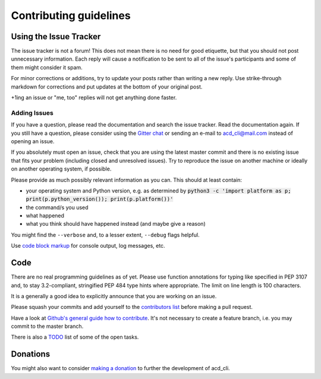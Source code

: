 Contributing guidelines
=======================

Using the Issue Tracker
-----------------------

The issue tracker is not a forum! This does not mean there is no need for good etiquette, but
that you should not post unnecessary information. Each reply will cause a notification to be
sent to all of the issue's participants and some of them might consider it spam.

For minor corrections or additions, try to update your posts rather than writing a new reply.
Use strike-through markdown for corrections and put updates at the bottom of your original post.

+1ing an issue or "me, too" replies will not get anything done faster.

Adding Issues
+++++++++++++

If you have a question, please read the documentation and search the issue tracker.
Read the documentation again.
If you still have a question, please consider using the `Gitter chat 
<https://gitter.im/yadayada/acd_cli>`_ or sending an e-mail to 
`acd_cli@mail.com <mailto:acd_cli@mail.com>`_ instead of opening an issue.

If you absolutely must open an issue, check that you are using the latest master commit and
there is no existing issue that fits your problem (including closed and unresolved issues).
Try to reproduce the issue on another machine or ideally on another operating system, if possible.

Please provide as much possibly relevant information as you can. This should at least contain:

- your operating system and Python version, e.g. as determined by
  :code:`python3 -c 'import platform as p; print(p.python_version()); print(p.platform())'`
- the command/s you used
- what happened
- what you think should have happened instead (and maybe give a reason)

You might find the ``--verbose`` and, to a lesser extent, ``--debug`` flags helpful.

Use `code block markup <https://guides.github.com/features/mastering-markdown/>`_ for console
output, log messages, etc.

Code
----

There are no real programming guidelines as of yet. Please use function annotations for typing
like specified in PEP 3107 and, to stay 3.2-compliant, stringified PEP 484 type hints
where appropriate. The limit on line length is 100 characters.

It is a generally a good idea to explicitly announce that you are working on an issue.

Please squash your commits and add yourself to the `contributors list <docs/contributors.rst>`_
before making a pull request.

Have a look at `Github's general guide how to contribute
<https://guides.github.com/activities/contributing-to-open-source/#contributing>`_.
It's not necessary to create a feature branch, i.e. you may commit to the master branch.

There is also a `TODO <docs/TODO.rst>`_ list of some of the open tasks.

Donations
---------

You might also want to consider `making a donation
<https://www.paypal.com/cgi-bin/webscr?cmd=_s-xclick&hosted_button_id=V4V4HVSAH4VW8>`_
to further the development of acd\_cli.
